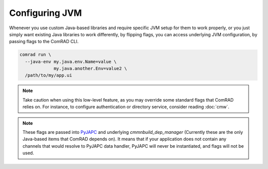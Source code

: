 Configuring JVM
===============

Whenever you use custom Java-based libraries and require specific JVM setup for them to work properly, or you
just simply want existing Java libraries to work differently, by flipping flags, you can access underlying JVM
configuration, by passing flags to the ComRAD CLI.

.. code-block:: bash

   comrad run \
     --java-env my.java.env.Name=value \
                my.java.another.Env=value2 \
     /path/to/my/app.ui

.. note:: Take caution when using this low-level feature, as you may override some standard flags that ComRAD
          relies on. For instance, to configure authentication or directory service, consider reading :doc:`cmw`.

.. note:: These flags are passed into `PyJAPC <https://acc-py.web.cern.ch/gitlab/scripting-tools/pyjapc/docs/stable/>`__
   and underlying `cmmnbuild_dep_manager` (Currently these are the only Java-based items that ComRAD depends on). It
   means that if your application does not contain any channels that would resolve to PyJAPC data handler, PyJAPC
   will never be instantiated, and flags will not be used.